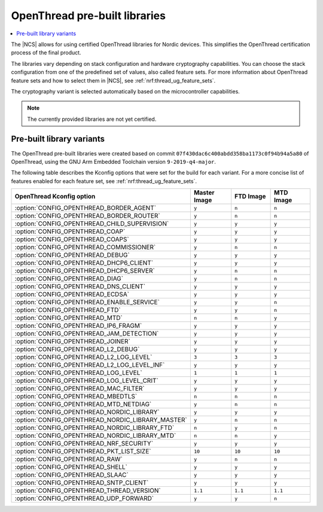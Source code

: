 .. _ot_libs:

OpenThread pre-built libraries
##############################

.. contents::
   :local:
   :depth: 2

The |NCS| allows for using certified OpenThread libraries for Nordic devices.
This simplifies the OpenThread certification process of the final product.

The libraries vary depending on stack configuration and hardware cryptography capabilities.
You can choose the stack configuration from one of the predefined set of values, also called feature sets.
For more information about OpenThread feature sets and how to select them in |NCS|, see :ref:`nrf:thread_ug_feature_sets`.

The cryptography variant is selected automatically based on the microcontroller capabilities.

.. note:: The currently provided libraries are not yet certified.

Pre-built library variants
**************************

The OpenThread pre-built libraries were created based on commit ``07f430dac6c400abdd358ba1173c0f94b94a5a80`` of OpenThread,
using the GNU Arm Embedded Toolchain version ``9-2019-q4-major``.

The following table describes the Kconfig options that were set for the build for each variant.
For a more concise list of features enabled for each feature set, see :ref:`nrf:thread_ug_feature_sets`.

.. list-table::
   :widths: 40 15 15 15
   :header-rows: 1

   * - OpenThread Kconfig option
     - Master Image
     - FTD Image
     - MTD Image
   * - :option:`CONFIG_OPENTHREAD_BORDER_AGENT`
     - ``y``
     - ``n``
     - ``n``
   * - :option:`CONFIG_OPENTHREAD_BORDER_ROUTER`
     - ``y``
     - ``n``
     - ``n``
   * - :option:`CONFIG_OPENTHREAD_CHILD_SUPERVISION`
     - ``y``
     - ``y``
     - ``y``
   * - :option:`CONFIG_OPENTHREAD_COAP`
     - ``y``
     - ``y``
     - ``y``
   * - :option:`CONFIG_OPENTHREAD_COAPS`
     - ``y``
     - ``y``
     - ``y``
   * - :option:`CONFIG_OPENTHREAD_COMMISSIONER`
     - ``y``
     - ``n``
     - ``n``
   * - :option:`CONFIG_OPENTHREAD_DEBUG`
     - ``y``
     - ``y``
     - ``y``
   * - :option:`CONFIG_OPENTHREAD_DHCP6_CLIENT`
     - ``y``
     - ``y``
     - ``y``
   * - :option:`CONFIG_OPENTHREAD_DHCP6_SERVER`
     - ``y``
     - ``n``
     - ``n``
   * - :option:`CONFIG_OPENTHREAD_DIAG`
     - ``y``
     - ``n``
     - ``n``
   * - :option:`CONFIG_OPENTHREAD_DNS_CLIENT`
     - ``y``
     - ``y``
     - ``y``
   * - :option:`CONFIG_OPENTHREAD_ECDSA`
     - ``y``
     - ``y``
     - ``y``
   * - :option:`CONFIG_OPENTHREAD_ENABLE_SERVICE`
     - ``y``
     - ``y``
     - ``n``
   * - :option:`CONFIG_OPENTHREAD_FTD`
     - ``y``
     - ``y``
     - ``n``
   * - :option:`CONFIG_OPENTHREAD_MTD`
     - ``n``
     - ``n``
     - ``y``
   * - :option:`CONFIG_OPENTHREAD_IP6_FRAGM`
     - ``y``
     - ``y``
     - ``y``
   * - :option:`CONFIG_OPENTHREAD_JAM_DETECTION`
     - ``y``
     - ``y``
     - ``y``
   * - :option:`CONFIG_OPENTHREAD_JOINER`
     - ``y``
     - ``y``
     - ``y``
   * - :option:`CONFIG_OPENTHREAD_L2_DEBUG`
     - ``y``
     - ``y``
     - ``y``
   * - :option:`CONFIG_OPENTHREAD_L2_LOG_LEVEL`
     - ``3``
     - ``3``
     - ``3``
   * - :option:`CONFIG_OPENTHREAD_L2_LOG_LEVEL_INF`
     - ``y``
     - ``y``
     - ``y``
   * - :option:`CONFIG_OPENTHREAD_LOG_LEVEL`
     - ``1``
     - ``1``
     - ``1``
   * - :option:`CONFIG_OPENTHREAD_LOG_LEVEL_CRIT`
     - ``y``
     - ``y``
     - ``y``
   * - :option:`CONFIG_OPENTHREAD_MAC_FILTER`
     - ``y``
     - ``y``
     - ``y``
   * - :option:`CONFIG_OPENTHREAD_MBEDTLS`
     - ``n``
     - ``n``
     - ``n``
   * - :option:`CONFIG_OPENTHREAD_MTD_NETDIAG`
     - ``y``
     - ``n``
     - ``n``
   * - :option:`CONFIG_OPENTHREAD_NORDIC_LIBRARY`
     - ``y``
     - ``y``
     - ``y``
   * - :option:`CONFIG_OPENTHREAD_NORDIC_LIBRARY_MASTER`
     - ``y``
     - ``n``
     - ``n``
   * - :option:`CONFIG_OPENTHREAD_NORDIC_LIBRARY_FTD`
     - ``n``
     - ``y``
     - ``n``
   * - :option:`CONFIG_OPENTHREAD_NORDIC_LIBRARY_MTD`
     - ``n``
     - ``n``
     - ``y``
   * - :option:`CONFIG_OPENTHREAD_NRF_SECURITY`
     - ``y``
     - ``y``
     - ``y``
   * - :option:`CONFIG_OPENTHREAD_PKT_LIST_SIZE`
     - ``10``
     - ``10``
     - ``10``
   * - :option:`CONFIG_OPENTHREAD_RAW`
     - ``y``
     - ``n``
     - ``n``
   * - :option:`CONFIG_OPENTHREAD_SHELL`
     - ``y``
     - ``y``
     - ``y``
   * - :option:`CONFIG_OPENTHREAD_SLAAC`
     - ``y``
     - ``y``
     - ``y``
   * - :option:`CONFIG_OPENTHREAD_SNTP_CLIENT`
     - ``y``
     - ``y``
     - ``y``
   * - :option:`CONFIG_OPENTHREAD_THREAD_VERSION`
     - ``1.1``
     - ``1.1``
     - ``1.1``
   * - :option:`CONFIG_OPENTHREAD_UDP_FORWARD`
     - ``y``
     - ``y``
     - ``n``
